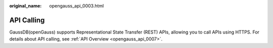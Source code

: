 :original_name: opengauss_api_0003.html

.. _opengauss_api_0003:

API Calling
===========

GaussDB(openGauss) supports Representational State Transfer (REST) APIs, allowing you to call APIs using HTTPS. For details about API calling, see :ref:`API Overview <opengauss_api_0007>`.
